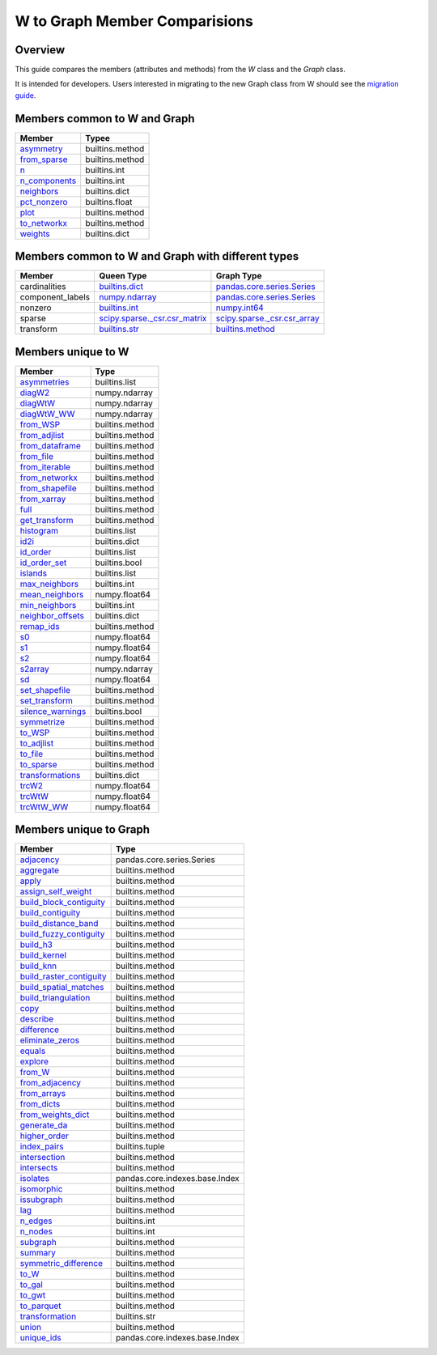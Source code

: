 
W to Graph Member Comparisions
==============================


Overview
--------

This guide compares the members (attributes and methods) from the
`W` class and the `Graph` class.

It is intended for developers. Users interested in migrating to the
new Graph class from W should see the `migration guide <user-guide/graph/w_g_migration.html>`_.


Members common to W and Graph
-----------------------------


+-----------------------------------------------------------------------------------------+------------------+
| Member                                                                                  |   Typee          |
+=========================================================================================+==================+
| `asymmetry <generated/libpysal.graph.Graph.html#libpysal.graph.Graph.asymmetry>`_       |  builtins.method |
+-----------------------------------------------------------------------------------------+------------------+
| `from_sparse <generated/libpysal.graph.Graph.html#libpysal.graph.Graph.from_sparse>`_   |  builtins.method |
+-----------------------------------------------------------------------------------------+------------------+
| `n <generated/libpysal.graph.Graph.html#libpysal.graph.Graph.n>`_                       |  builtins.int    |
+-----------------------------------------------------------------------------------------+------------------+
| `n_components <generated/libpysal.graph.Graph.html#libpysal.graph.Graph.n_components>`_ |  builtins.int    |
+-----------------------------------------------------------------------------------------+------------------+
| `neighbors <generated/libpysal.graph.Graph.html#libpysal.graph.Graph.neighbors>`_       |  builtins.dict   |
+-----------------------------------------------------------------------------------------+------------------+
| `pct_nonzero <generated/libpysal.graph.Graph.html#libpysal.graph.Graph.pct_nonzero>`_   |  builtins.float  |
+-----------------------------------------------------------------------------------------+------------------+
| `plot <generated/libpysal.graph.Graph.html#libpysal.graph.Graph.plot>`_                 |  builtins.method |
+-----------------------------------------------------------------------------------------+------------------+
| `to_networkx <generated/libpysal.graph.Graph.html#libpysal.graph.Graph.to_networkx>`_   |  builtins.method |
+-----------------------------------------------------------------------------------------+------------------+
| `weights <generated/libpysal.graph.Graph.html#libpysal.graph.Graph.weights>`_           |  builtins.dict   |
+-----------------------------------------------------------------------------------------+------------------+


Members common to W and Graph with different types
--------------------------------------------------



+------------------+-----------------------------------------------------------------------------------------------+----------------------------------------------------------------------------------------------------------+
| Member           |  Queen Type                                                                                   |  Graph Type                                                                                              |
+==================+===============================================================================================+==========================================================================================================+
| cardinalities    | `builtins.dict <generated/libpysal.weights.W.html#libpysal.weights.W.cardinalities>`_         | `pandas.core.series.Series <generated/libpysal.graph.Graph.html#libpysal.graph.Graph.cardinalities>`_    |
+------------------+-----------------------------------------------------------------------------------------------+----------------------------------------------------------------------------------------------------------+
| component_labels | `numpy.ndarray <generated/libpysal.weights.W.html#libpysal.weights.W.component_labels>`_      | `pandas.core.series.Series <generated/libpysal.graph.Graph.html#libpysal.graph.Graph.component_labels>`_ |
+------------------+-----------------------------------------------------------------------------------------------+----------------------------------------------------------------------------------------------------------+
| nonzero          | `builtins.int <generated/libpysal.weights.W.html#libpysal.weights.W.nonzero>`_                | `numpy.int64 <generated/libpysal.graph.Graph.html#libpysal.graph.Graph.nonzero>`_                        |
+------------------+-----------------------------------------------------------------------------------------------+----------------------------------------------------------------------------------------------------------+
| sparse           | `scipy.sparse._csr.csr_matrix <generated/libpysal.weights.W.html#libpysal.weights.W.sparse>`_ | `scipy.sparse._csr.csr_array <generated/libpysal.graph.Graph.html#libpysal.graph.Graph.sparse>`_         |
+------------------+-----------------------------------------------------------------------------------------------+----------------------------------------------------------------------------------------------------------+
| transform        | `builtins.str <generated/libpysal.weights.W.html#libpysal.weights.W.transform>`_              | `builtins.method <generated/libpysal.graph.Graph.html#libpysal.graph.Graph.transform>`_                  |
+------------------+-----------------------------------------------------------------------------------------------+----------------------------------------------------------------------------------------------------------+


Members unique to W
-------------------



+---------------------------------------------------------------------------------------------+-----------------+
| Member                                                                                      |   Type          |
+=============================================================================================+=================+
| `asymmetries <generated/libpysal.weights.W.html#libpysal.weights.W.asymmetries>`_           | builtins.list   |
+---------------------------------------------------------------------------------------------+-----------------+
| `diagW2 <generated/libpysal.weights.W.html#libpysal.weights.W.diagW2>`_                     | numpy.ndarray   |
+---------------------------------------------------------------------------------------------+-----------------+
| `diagWtW <generated/libpysal.weights.W.html#libpysal.weights.W.diagWtW>`_                   | numpy.ndarray   |
+---------------------------------------------------------------------------------------------+-----------------+
| `diagWtW_WW <generated/libpysal.weights.W.html#libpysal.weights.W.diagWtW_WW>`_             | numpy.ndarray   |
+---------------------------------------------------------------------------------------------+-----------------+
| `from_WSP <generated/libpysal.weights.W.html#libpysal.weights.W.from_WSP>`_                 | builtins.method |
+---------------------------------------------------------------------------------------------+-----------------+
| `from_adjlist <generated/libpysal.weights.W.html#libpysal.weights.W.from_adjlist>`_         | builtins.method |
+---------------------------------------------------------------------------------------------+-----------------+
| `from_dataframe <generated/libpysal.weights.W.html#libpysal.weights.W.from_dataframe>`_     | builtins.method |
+---------------------------------------------------------------------------------------------+-----------------+
| `from_file <generated/libpysal.weights.W.html#libpysal.weights.W.from_file>`_               | builtins.method |
+---------------------------------------------------------------------------------------------+-----------------+
| `from_iterable <generated/libpysal.weights.W.html#libpysal.weights.W.from_iterable>`_       | builtins.method |
+---------------------------------------------------------------------------------------------+-----------------+
| `from_networkx <generated/libpysal.weights.W.html#libpysal.weights.W.from_networkx>`_       | builtins.method |
+---------------------------------------------------------------------------------------------+-----------------+
| `from_shapefile <generated/libpysal.weights.W.html#libpysal.weights.W.from_shapefile>`_     | builtins.method |
+---------------------------------------------------------------------------------------------+-----------------+
| `from_xarray <generated/libpysal.weights.W.html#libpysal.weights.W.from_xarray>`_           | builtins.method |
+---------------------------------------------------------------------------------------------+-----------------+
| `full <generated/libpysal.weights.W.html#libpysal.weights.W.full>`_                         | builtins.method |
+---------------------------------------------------------------------------------------------+-----------------+
| `get_transform <generated/libpysal.weights.W.html#libpysal.weights.W.get_transform>`_       | builtins.method |
+---------------------------------------------------------------------------------------------+-----------------+
| `histogram <generated/libpysal.weights.W.html#libpysal.weights.W.histogram>`_               | builtins.list   |
+---------------------------------------------------------------------------------------------+-----------------+
| `id2i <generated/libpysal.weights.W.html#libpysal.weights.W.id2i>`_                         | builtins.dict   |
+---------------------------------------------------------------------------------------------+-----------------+
| `id_order <generated/libpysal.weights.W.html#libpysal.weights.W.id_order>`_                 | builtins.list   |
+---------------------------------------------------------------------------------------------+-----------------+
| `id_order_set <generated/libpysal.weights.W.html#libpysal.weights.W.id_order_set>`_         | builtins.bool   |
+---------------------------------------------------------------------------------------------+-----------------+
| `islands <generated/libpysal.weights.W.html#libpysal.weights.W.islands>`_                   | builtins.list   |
+---------------------------------------------------------------------------------------------+-----------------+
| `max_neighbors <generated/libpysal.weights.W.html#libpysal.weights.W.max_neighbors>`_       | builtins.int    |
+---------------------------------------------------------------------------------------------+-----------------+
| `mean_neighbors <generated/libpysal.weights.W.html#libpysal.weights.W.mean_neighbors>`_     | numpy.float64   |
+---------------------------------------------------------------------------------------------+-----------------+
| `min_neighbors <generated/libpysal.weights.W.html#libpysal.weights.W.min_neighbors>`_       | builtins.int    |
+---------------------------------------------------------------------------------------------+-----------------+
| `neighbor_offsets <generated/libpysal.weights.W.html#libpysal.weights.W.neighbor_offsets>`_ | builtins.dict   |
+---------------------------------------------------------------------------------------------+-----------------+
| `remap_ids <generated/libpysal.weights.W.html#libpysal.weights.W.remap_ids>`_               | builtins.method |
+---------------------------------------------------------------------------------------------+-----------------+
| `s0 <generated/libpysal.weights.W.html#libpysal.weights.W.s0>`_                             | numpy.float64   |
+---------------------------------------------------------------------------------------------+-----------------+
| `s1 <generated/libpysal.weights.W.html#libpysal.weights.W.s1>`_                             | numpy.float64   |
+---------------------------------------------------------------------------------------------+-----------------+
| `s2 <generated/libpysal.weights.W.html#libpysal.weights.W.s2>`_                             | numpy.float64   |
+---------------------------------------------------------------------------------------------+-----------------+
| `s2array <generated/libpysal.weights.W.html#libpysal.weights.W.s2array>`_                   | numpy.ndarray   |
+---------------------------------------------------------------------------------------------+-----------------+
| `sd <generated/libpysal.weights.W.html#libpysal.weights.W.sd>`_                             | numpy.float64   |
+---------------------------------------------------------------------------------------------+-----------------+
| `set_shapefile <generated/libpysal.weights.W.html#libpysal.weights.W.set_shapefile>`_       | builtins.method |
+---------------------------------------------------------------------------------------------+-----------------+
| `set_transform <generated/libpysal.weights.W.html#libpysal.weights.W.set_transform>`_       | builtins.method |
+---------------------------------------------------------------------------------------------+-----------------+
| `silence_warnings <generated/libpysal.weights.W.html#libpysal.weights.W.silence_warnings>`_ | builtins.bool   |
+---------------------------------------------------------------------------------------------+-----------------+
| `symmetrize <generated/libpysal.weights.W.html#libpysal.weights.W.symmetrize>`_             | builtins.method |
+---------------------------------------------------------------------------------------------+-----------------+
| `to_WSP <generated/libpysal.weights.W.html#libpysal.weights.W.to_WSP>`_                     | builtins.method |
+---------------------------------------------------------------------------------------------+-----------------+
| `to_adjlist <generated/libpysal.weights.W.html#libpysal.weights.W.to_adjlist>`_             | builtins.method |
+---------------------------------------------------------------------------------------------+-----------------+
| `to_file <generated/libpysal.weights.W.html#libpysal.weights.W.to_file>`_                   | builtins.method |
+---------------------------------------------------------------------------------------------+-----------------+
| `to_sparse <generated/libpysal.weights.W.html#libpysal.weights.W.to_sparse>`_               | builtins.method |
+---------------------------------------------------------------------------------------------+-----------------+
| `transformations <generated/libpysal.weights.W.html#libpysal.weights.W.transformations>`_   | builtins.dict   |
+---------------------------------------------------------------------------------------------+-----------------+
| `trcW2 <generated/libpysal.weights.W.html#libpysal.weights.W.trcW2>`_                       | numpy.float64   |
+---------------------------------------------------------------------------------------------+-----------------+
| `trcWtW <generated/libpysal.weights.W.html#libpysal.weights.W.trcWtW>`_                     | numpy.float64   |
+---------------------------------------------------------------------------------------------+-----------------+
| `trcWtW_WW <generated/libpysal.weights.W.html#libpysal.weights.W.trcWtW_WW>`_               | numpy.float64   |
+---------------------------------------------------------------------------------------------+-----------------+


Members unique to Graph
-----------------------



+---------------------------------------------------------------------------------------------------------------+--------------------------------+
| Member                                                                                                        |   Type                         |
+===============================================================================================================+================================+
| `adjacency <generated/libpysal.graph.Graph.html#libpysal.graph.Graph.adjacency>`_                             | pandas.core.series.Series      |
+---------------------------------------------------------------------------------------------------------------+--------------------------------+
| `aggregate <generated/libpysal.graph.Graph.html#libpysal.graph.Graph.aggregate>`_                             | builtins.method                |
+---------------------------------------------------------------------------------------------------------------+--------------------------------+
| `apply <generated/libpysal.graph.Graph.html#libpysal.graph.Graph.apply>`_                                     | builtins.method                |
+---------------------------------------------------------------------------------------------------------------+--------------------------------+
| `assign_self_weight <generated/libpysal.graph.Graph.html#libpysal.graph.Graph.assign_self_weight>`_           | builtins.method                |
+---------------------------------------------------------------------------------------------------------------+--------------------------------+
| `build_block_contiguity <generated/libpysal.graph.Graph.html#libpysal.graph.Graph.build_block_contiguity>`_   | builtins.method                |
+---------------------------------------------------------------------------------------------------------------+--------------------------------+
| `build_contiguity <generated/libpysal.graph.Graph.html#libpysal.graph.Graph.build_contiguity>`_               | builtins.method                |
+---------------------------------------------------------------------------------------------------------------+--------------------------------+
| `build_distance_band <generated/libpysal.graph.Graph.html#libpysal.graph.Graph.build_distance_band>`_         | builtins.method                |
+---------------------------------------------------------------------------------------------------------------+--------------------------------+
| `build_fuzzy_contiguity <generated/libpysal.graph.Graph.html#libpysal.graph.Graph.build_fuzzy_contiguity>`_   | builtins.method                |
+---------------------------------------------------------------------------------------------------------------+--------------------------------+
| `build_h3 <generated/libpysal.graph.Graph.html#libpysal.graph.Graph.build_h3>`_                               | builtins.method                |
+---------------------------------------------------------------------------------------------------------------+--------------------------------+
| `build_kernel <generated/libpysal.graph.Graph.html#libpysal.graph.Graph.build_kernel>`_                       | builtins.method                |
+---------------------------------------------------------------------------------------------------------------+--------------------------------+
| `build_knn <generated/libpysal.graph.Graph.html#libpysal.graph.Graph.build_knn>`_                             | builtins.method                |
+---------------------------------------------------------------------------------------------------------------+--------------------------------+
| `build_raster_contiguity <generated/libpysal.graph.Graph.html#libpysal.graph.Graph.build_raster_contiguity>`_ | builtins.method                |
+---------------------------------------------------------------------------------------------------------------+--------------------------------+
| `build_spatial_matches <generated/libpysal.graph.Graph.html#libpysal.graph.Graph.build_spatial_matches>`_     | builtins.method                |
+---------------------------------------------------------------------------------------------------------------+--------------------------------+
| `build_triangulation <generated/libpysal.graph.Graph.html#libpysal.graph.Graph.build_triangulation>`_         | builtins.method                |
+---------------------------------------------------------------------------------------------------------------+--------------------------------+
| `copy <generated/libpysal.graph.Graph.html#libpysal.graph.Graph.copy>`_                                       | builtins.method                |
+---------------------------------------------------------------------------------------------------------------+--------------------------------+
| `describe <generated/libpysal.graph.Graph.html#libpysal.graph.Graph.describe>`_                               | builtins.method                |
+---------------------------------------------------------------------------------------------------------------+--------------------------------+
| `difference <generated/libpysal.graph.Graph.html#libpysal.graph.Graph.difference>`_                           | builtins.method                |
+---------------------------------------------------------------------------------------------------------------+--------------------------------+
| `eliminate_zeros <generated/libpysal.graph.Graph.html#libpysal.graph.Graph.eliminate_zeros>`_                 | builtins.method                |
+---------------------------------------------------------------------------------------------------------------+--------------------------------+
| `equals <generated/libpysal.graph.Graph.html#libpysal.graph.Graph.equals>`_                                   | builtins.method                |
+---------------------------------------------------------------------------------------------------------------+--------------------------------+
| `explore <generated/libpysal.graph.Graph.html#libpysal.graph.Graph.explore>`_                                 | builtins.method                |
+---------------------------------------------------------------------------------------------------------------+--------------------------------+
| `from_W <generated/libpysal.graph.Graph.html#libpysal.graph.Graph.from_W>`_                                   | builtins.method                |
+---------------------------------------------------------------------------------------------------------------+--------------------------------+
| `from_adjacency <generated/libpysal.graph.Graph.html#libpysal.graph.Graph.from_adjacency>`_                   | builtins.method                |
+---------------------------------------------------------------------------------------------------------------+--------------------------------+
| `from_arrays <generated/libpysal.graph.Graph.html#libpysal.graph.Graph.from_arrays>`_                         | builtins.method                |
+---------------------------------------------------------------------------------------------------------------+--------------------------------+
| `from_dicts <generated/libpysal.graph.Graph.html#libpysal.graph.Graph.from_dicts>`_                           | builtins.method                |
+---------------------------------------------------------------------------------------------------------------+--------------------------------+
| `from_weights_dict <generated/libpysal.graph.Graph.html#libpysal.graph.Graph.from_weights_dict>`_             | builtins.method                |
+---------------------------------------------------------------------------------------------------------------+--------------------------------+
| `generate_da <generated/libpysal.graph.Graph.html#libpysal.graph.Graph.generate_da>`_                         | builtins.method                |
+---------------------------------------------------------------------------------------------------------------+--------------------------------+
| `higher_order <generated/libpysal.graph.Graph.html#libpysal.graph.Graph.higher_order>`_                       | builtins.method                |
+---------------------------------------------------------------------------------------------------------------+--------------------------------+
| `index_pairs <generated/libpysal.graph.Graph.html#libpysal.graph.Graph.index_pairs>`_                         | builtins.tuple                 |
+---------------------------------------------------------------------------------------------------------------+--------------------------------+
| `intersection <generated/libpysal.graph.Graph.html#libpysal.graph.Graph.intersection>`_                       | builtins.method                |
+---------------------------------------------------------------------------------------------------------------+--------------------------------+
| `intersects <generated/libpysal.graph.Graph.html#libpysal.graph.Graph.intersects>`_                           | builtins.method                |
+---------------------------------------------------------------------------------------------------------------+--------------------------------+
| `isolates <generated/libpysal.graph.Graph.html#libpysal.graph.Graph.isolates>`_                               | pandas.core.indexes.base.Index |
+---------------------------------------------------------------------------------------------------------------+--------------------------------+
| `isomorphic <generated/libpysal.graph.Graph.html#libpysal.graph.Graph.isomorphic>`_                           | builtins.method                |
+---------------------------------------------------------------------------------------------------------------+--------------------------------+
| `issubgraph <generated/libpysal.graph.Graph.html#libpysal.graph.Graph.issubgraph>`_                           | builtins.method                |
+---------------------------------------------------------------------------------------------------------------+--------------------------------+
| `lag <generated/libpysal.graph.Graph.html#libpysal.graph.Graph.lag>`_                                         | builtins.method                |
+---------------------------------------------------------------------------------------------------------------+--------------------------------+
| `n_edges <generated/libpysal.graph.Graph.html#libpysal.graph.Graph.n_edges>`_                                 | builtins.int                   |
+---------------------------------------------------------------------------------------------------------------+--------------------------------+
| `n_nodes <generated/libpysal.graph.Graph.html#libpysal.graph.Graph.n_nodes>`_                                 | builtins.int                   |
+---------------------------------------------------------------------------------------------------------------+--------------------------------+
| `subgraph <generated/libpysal.graph.Graph.html#libpysal.graph.Graph.subgraph>`_                               | builtins.method                |
+---------------------------------------------------------------------------------------------------------------+--------------------------------+
| `summary <generated/libpysal.graph.Graph.html#libpysal.graph.Graph.summary>`_                                 | builtins.method                |
+---------------------------------------------------------------------------------------------------------------+--------------------------------+
| `symmetric_difference <generated/libpysal.graph.Graph.html#libpysal.graph.Graph.symmetric_difference>`_       | builtins.method                |
+---------------------------------------------------------------------------------------------------------------+--------------------------------+
| `to_W <generated/libpysal.graph.Graph.html#libpysal.graph.Graph.to_W>`_                                       | builtins.method                |
+---------------------------------------------------------------------------------------------------------------+--------------------------------+
| `to_gal <generated/libpysal.graph.Graph.html#libpysal.graph.Graph.to_gal>`_                                   | builtins.method                |
+---------------------------------------------------------------------------------------------------------------+--------------------------------+
| `to_gwt <generated/libpysal.graph.Graph.html#libpysal.graph.Graph.to_gwt>`_                                   | builtins.method                |
+---------------------------------------------------------------------------------------------------------------+--------------------------------+
| `to_parquet <generated/libpysal.graph.Graph.html#libpysal.graph.Graph.to_parquet>`_                           | builtins.method                |
+---------------------------------------------------------------------------------------------------------------+--------------------------------+
| `transformation <generated/libpysal.graph.Graph.html#libpysal.graph.Graph.transformation>`_                   | builtins.str                   |
+---------------------------------------------------------------------------------------------------------------+--------------------------------+
| `union <generated/libpysal.graph.Graph.html#libpysal.graph.Graph.union>`_                                     | builtins.method                |
+---------------------------------------------------------------------------------------------------------------+--------------------------------+
| `unique_ids <generated/libpysal.graph.Graph.html#libpysal.graph.Graph.unique_ids>`_                           | pandas.core.indexes.base.Index |
+---------------------------------------------------------------------------------------------------------------+--------------------------------+